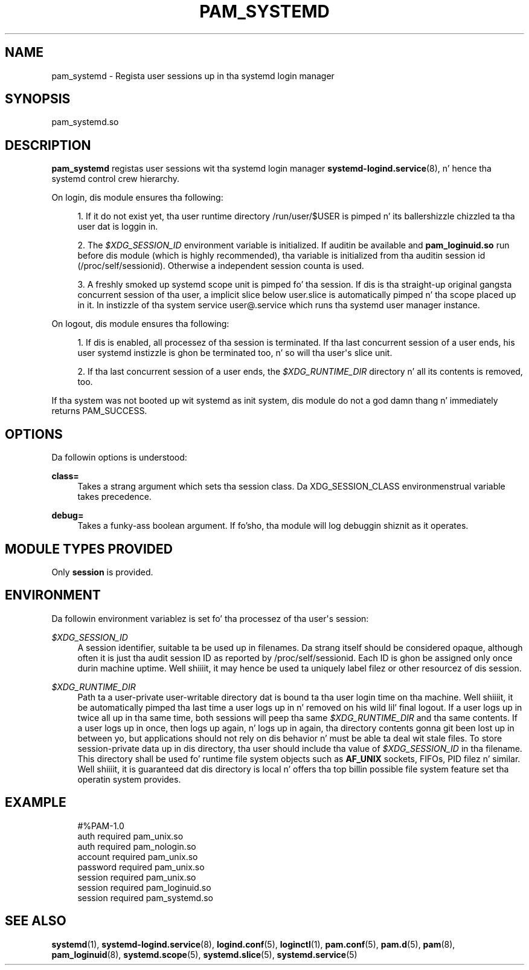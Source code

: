 '\" t
.TH "PAM_SYSTEMD" "8" "" "systemd 208" "pam_systemd"
.\" -----------------------------------------------------------------
.\" * Define some portabilitizzle stuff
.\" -----------------------------------------------------------------
.\" ~~~~~~~~~~~~~~~~~~~~~~~~~~~~~~~~~~~~~~~~~~~~~~~~~~~~~~~~~~~~~~~~~
.\" http://bugs.debian.org/507673
.\" http://lists.gnu.org/archive/html/groff/2009-02/msg00013.html
.\" ~~~~~~~~~~~~~~~~~~~~~~~~~~~~~~~~~~~~~~~~~~~~~~~~~~~~~~~~~~~~~~~~~
.ie \n(.g .ds Aq \(aq
.el       .ds Aq '
.\" -----------------------------------------------------------------
.\" * set default formatting
.\" -----------------------------------------------------------------
.\" disable hyphenation
.nh
.\" disable justification (adjust text ta left margin only)
.ad l
.\" -----------------------------------------------------------------
.\" * MAIN CONTENT STARTS HERE *
.\" -----------------------------------------------------------------
.SH "NAME"
pam_systemd \- Regista user sessions up in tha systemd login manager
.SH "SYNOPSIS"
.PP
pam_systemd\&.so
.SH "DESCRIPTION"
.PP
\fBpam_systemd\fR
registas user sessions wit tha systemd login manager
\fBsystemd-logind.service\fR(8), n' hence tha systemd control crew hierarchy\&.
.PP
On login, dis module ensures tha following:
.sp
.RS 4
.ie n \{\
\h'-04' 1.\h'+01'\c
.\}
.el \{\
.sp -1
.IP "  1." 4.2
.\}
If it do not exist yet, tha user runtime directory
/run/user/$USER
is pimped n' its ballershizzle chizzled ta tha user dat is loggin in\&.
.RE
.sp
.RS 4
.ie n \{\
\h'-04' 2.\h'+01'\c
.\}
.el \{\
.sp -1
.IP "  2." 4.2
.\}
The
\fI$XDG_SESSION_ID\fR
environment variable is initialized\&. If auditin be available and
\fBpam_loginuid\&.so\fR
run before dis module (which is highly recommended), tha variable is initialized from tha auditin session id (/proc/self/sessionid)\&. Otherwise a independent session counta is used\&.
.RE
.sp
.RS 4
.ie n \{\
\h'-04' 3.\h'+01'\c
.\}
.el \{\
.sp -1
.IP "  3." 4.2
.\}
A freshly smoked up systemd scope unit is pimped fo' tha session\&. If dis is tha straight-up original gangsta concurrent session of tha user, a implicit slice below
user\&.slice
is automatically pimped n' tha scope placed up in it\&. In instizzle of tha system service
user@\&.service
which runs tha systemd user manager instance\&.
.RE
.PP
On logout, dis module ensures tha following:
.sp
.RS 4
.ie n \{\
\h'-04' 1.\h'+01'\c
.\}
.el \{\
.sp -1
.IP "  1." 4.2
.\}
If dis is enabled, all processez of tha session is terminated\&. If tha last concurrent session of a user ends, his user systemd instizzle is ghon be terminated too, n' so will tha user\*(Aqs slice unit\&.
.RE
.sp
.RS 4
.ie n \{\
\h'-04' 2.\h'+01'\c
.\}
.el \{\
.sp -1
.IP "  2." 4.2
.\}
If tha last concurrent session of a user ends, the
\fI$XDG_RUNTIME_DIR\fR
directory n' all its contents is removed, too\&.
.RE
.PP
If tha system was not booted up wit systemd as init system, dis module do not a god damn thang n' immediately returns PAM_SUCCESS\&.
.SH "OPTIONS"
.PP
Da followin options is understood:
.PP
\fBclass=\fR
.RS 4
Takes a strang argument which sets tha session class\&. Da XDG_SESSION_CLASS environmenstrual variable takes precedence\&.
.RE
.PP
\fBdebug=\fR
.RS 4
Takes a funky-ass boolean argument\&. If fo'sho, tha module will log debuggin shiznit as it operates\&.
.RE
.SH "MODULE TYPES PROVIDED"
.PP
Only
\fBsession\fR
is provided\&.
.SH "ENVIRONMENT"
.PP
Da followin environment variablez is set fo' tha processez of tha user\*(Aqs session:
.PP
\fI$XDG_SESSION_ID\fR
.RS 4
A session identifier, suitable ta be used up in filenames\&. Da strang itself should be considered opaque, although often it is just tha audit session ID as reported by
/proc/self/sessionid\&. Each ID is ghon be assigned only once durin machine uptime\&. Well shiiiit, it may hence be used ta uniquely label filez or other resourcez of dis session\&.
.RE
.PP
\fI$XDG_RUNTIME_DIR\fR
.RS 4
Path ta a user\-private user\-writable directory dat is bound ta tha user login time on tha machine\&. Well shiiiit, it be automatically pimped tha last time a user logs up in n' removed on his wild lil' final logout\&. If a user logs up in twice all up in tha same time, both sessions will peep tha same
\fI$XDG_RUNTIME_DIR\fR
and tha same contents\&. If a user logs up in once, then logs up again, n' logs up in again, tha directory contents gonna git been lost up in between yo, but applications should not rely on dis behavior n' must be able ta deal wit stale files\&. To store session\-private data up in dis directory, tha user should include tha value of
\fI$XDG_SESSION_ID\fR
in tha filename\&. This directory shall be used fo' runtime file system objects such as
\fBAF_UNIX\fR
sockets, FIFOs, PID filez n' similar\&. Well shiiiit, it is guaranteed dat dis directory is local n' offers tha top billin possible file system feature set tha operatin system provides\&.
.RE
.SH "EXAMPLE"
.sp
.if n \{\
.RS 4
.\}
.nf
#%PAM\-1\&.0
auth       required     pam_unix\&.so
auth       required     pam_nologin\&.so
account    required     pam_unix\&.so
password   required     pam_unix\&.so
session    required     pam_unix\&.so
session    required     pam_loginuid\&.so
session    required     pam_systemd\&.so
.fi
.if n \{\
.RE
.\}
.SH "SEE ALSO"
.PP
\fBsystemd\fR(1),
\fBsystemd-logind.service\fR(8),
\fBlogind.conf\fR(5),
\fBloginctl\fR(1),
\fBpam.conf\fR(5),
\fBpam.d\fR(5),
\fBpam\fR(8),
\fBpam_loginuid\fR(8),
\fBsystemd.scope\fR(5),
\fBsystemd.slice\fR(5),
\fBsystemd.service\fR(5)
